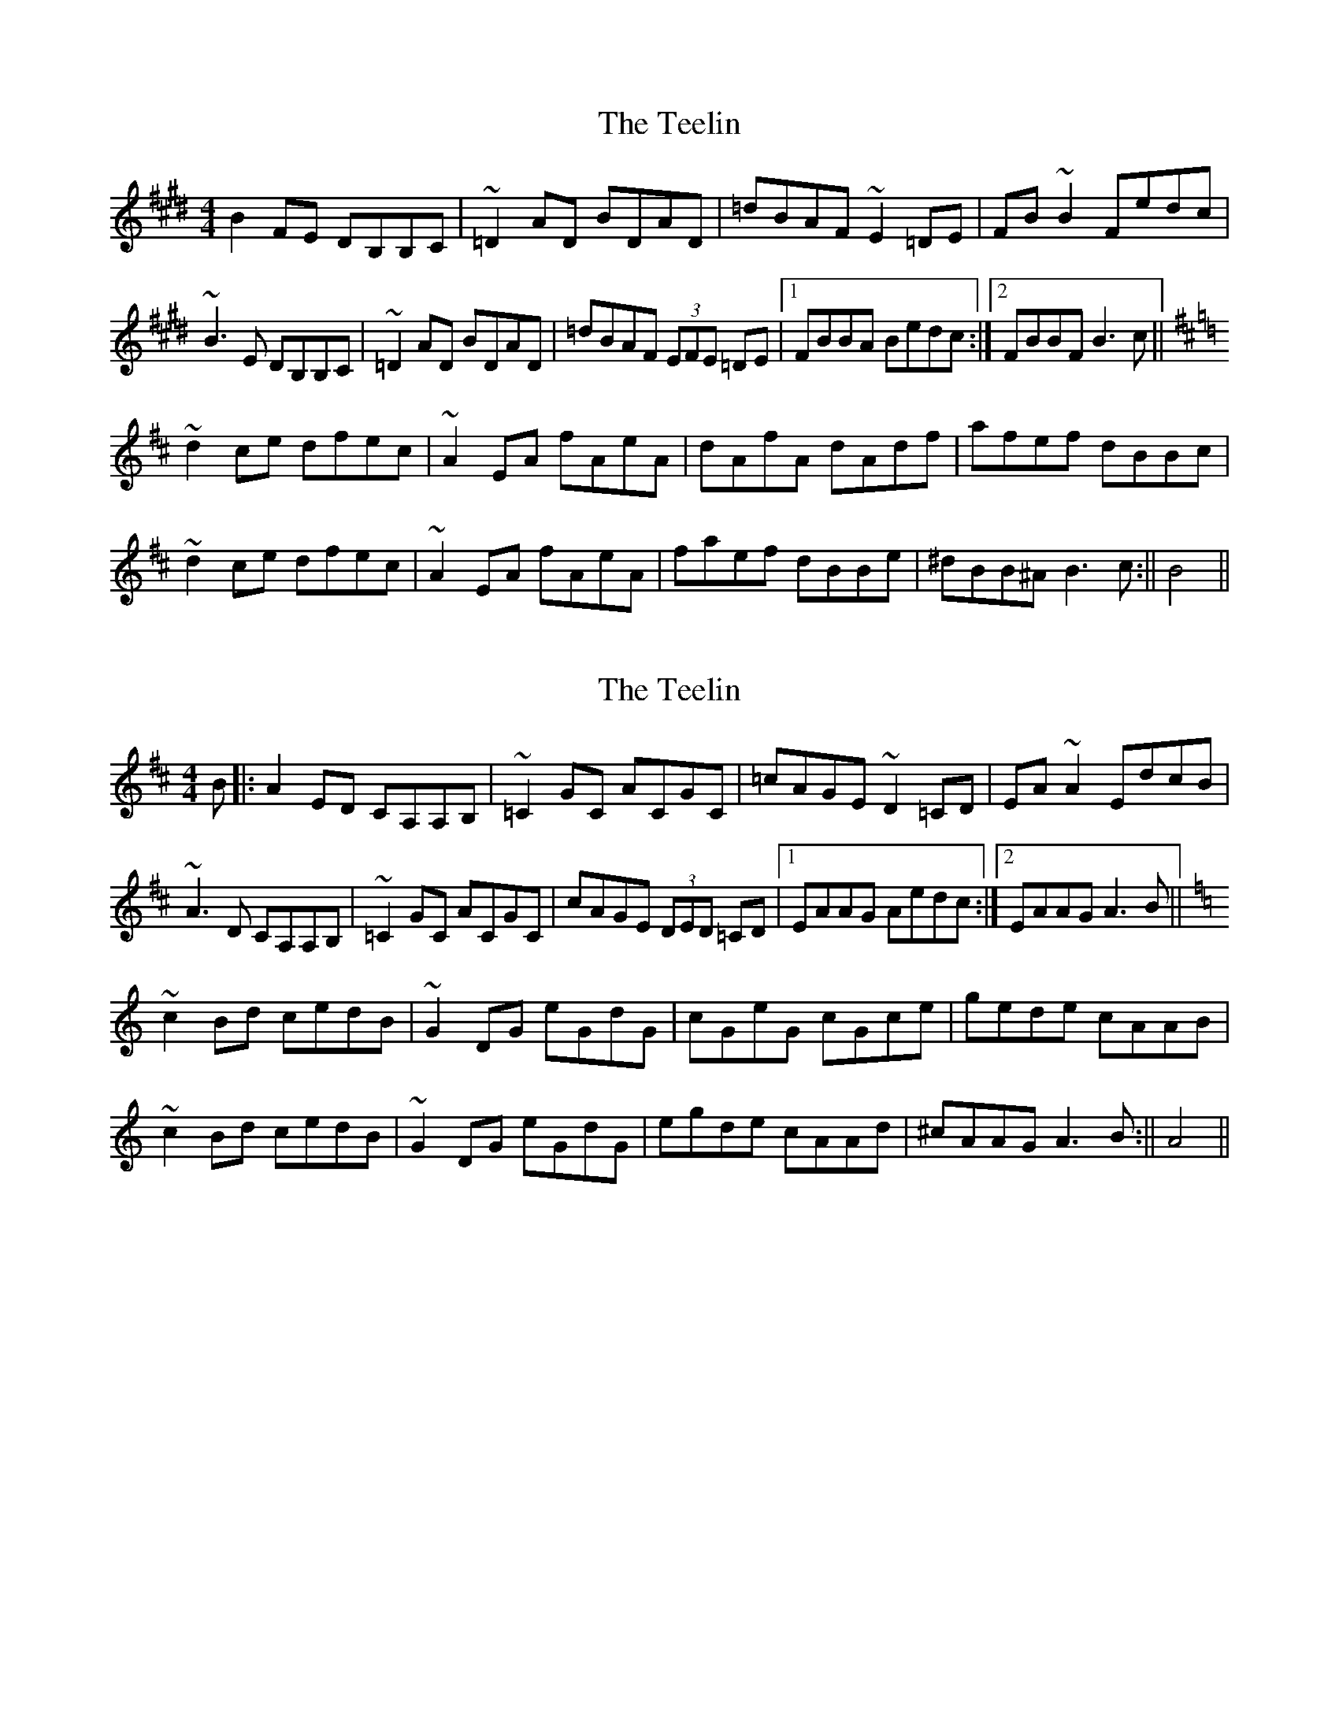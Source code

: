X: 1
T: Teelin, The
Z: Dargai
S: https://thesession.org/tunes/14121#setting25613
R: reel
M: 4/4
L: 1/8
K: Bmix
B2FE DB,B,C |~=D2AD BDAD |=dBAF ~E2=DE |FB~B2 Fedc |
~B3E DB,B,C | ~=D2AD BDAD |=dBAF (3EFE =DE |[1 FBBA Bedc:|[2 FBBF B3 c ||
K:Bm
~d2ce dfec |~A2EA fAeA |dAfA dAdf |afef dBBc |
~d2ce dfec |~A2EA fAeA |faef dBBe |^dBB^A B3c:|| B4 ||
X: 2
T: Teelin, The
Z: Dargai
S: https://thesession.org/tunes/14121#setting25617
R: reel
M: 4/4
L: 1/8
K: Amix
B|: A2ED CA,A,B, | ~=C2GC ACGC |=cAGE ~D2=CD |EA~A2 EdcB |
~A3D CA,A,B, |~=C2GC ACGC | cAGE (3DED =CD |[1 EAAG Aedc :|[2 EAAG A3 B ||
K:Am
~c2Bd cedB |~G2DG eGdG |cGeG cGce |gede cAAB |
~c2Bd cedB | ~G2DG eGdG | egde cAAd |^cAAG A3B :|| A4 ||
